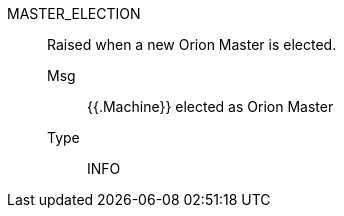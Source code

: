 [#master_election]
MASTER_ELECTION:: Raised when a new Orion Master is elected.
Msg;; {{.Machine}} elected as Orion Master
Type;; INFO